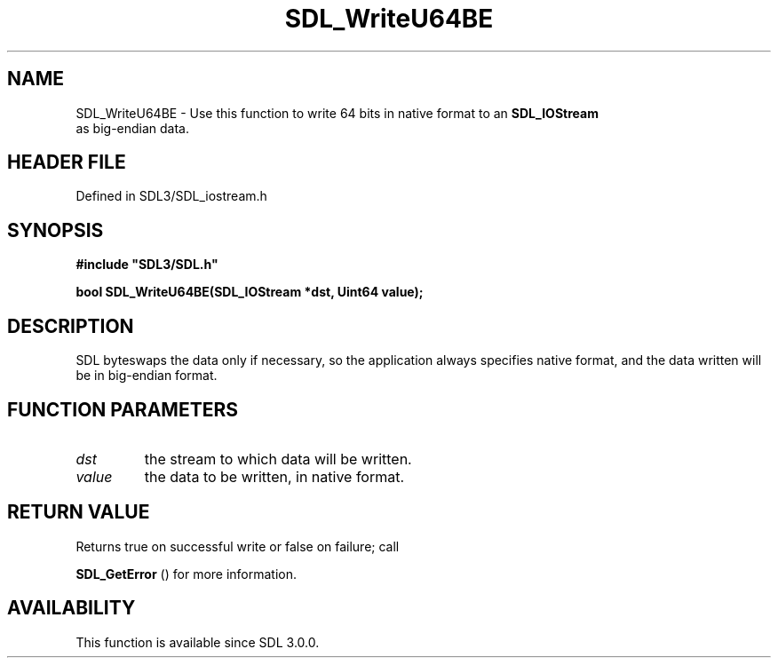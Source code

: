 .\" This manpage content is licensed under Creative Commons
.\"  Attribution 4.0 International (CC BY 4.0)
.\"   https://creativecommons.org/licenses/by/4.0/
.\" This manpage was generated from SDL's wiki page for SDL_WriteU64BE:
.\"   https://wiki.libsdl.org/SDL_WriteU64BE
.\" Generated with SDL/build-scripts/wikiheaders.pl
.\"  revision SDL-preview-3.1.3
.\" Please report issues in this manpage's content at:
.\"   https://github.com/libsdl-org/sdlwiki/issues/new
.\" Please report issues in the generation of this manpage from the wiki at:
.\"   https://github.com/libsdl-org/SDL/issues/new?title=Misgenerated%20manpage%20for%20SDL_WriteU64BE
.\" SDL can be found at https://libsdl.org/
.de URL
\$2 \(laURL: \$1 \(ra\$3
..
.if \n[.g] .mso www.tmac
.TH SDL_WriteU64BE 3 "SDL 3.1.3" "Simple Directmedia Layer" "SDL3 FUNCTIONS"
.SH NAME
SDL_WriteU64BE \- Use this function to write 64 bits in native format to an 
.BR SDL_IOStream
 as big-endian data\[char46]
.SH HEADER FILE
Defined in SDL3/SDL_iostream\[char46]h

.SH SYNOPSIS
.nf
.B #include \(dqSDL3/SDL.h\(dq
.PP
.BI "bool SDL_WriteU64BE(SDL_IOStream *dst, Uint64 value);
.fi
.SH DESCRIPTION
SDL byteswaps the data only if necessary, so the application always
specifies native format, and the data written will be in big-endian format\[char46]

.SH FUNCTION PARAMETERS
.TP
.I dst
the stream to which data will be written\[char46]
.TP
.I value
the data to be written, in native format\[char46]
.SH RETURN VALUE
Returns true on successful write or false on failure; call

.BR SDL_GetError
() for more information\[char46]

.SH AVAILABILITY
This function is available since SDL 3\[char46]0\[char46]0\[char46]

